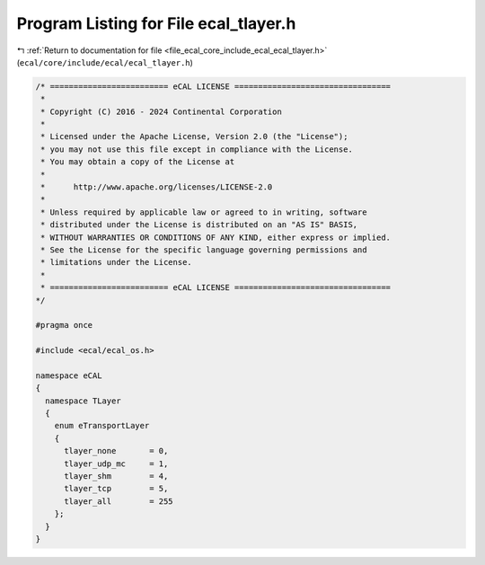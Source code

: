 
.. _program_listing_file_ecal_core_include_ecal_ecal_tlayer.h:

Program Listing for File ecal_tlayer.h
======================================

|exhale_lsh| :ref:`Return to documentation for file <file_ecal_core_include_ecal_ecal_tlayer.h>` (``ecal/core/include/ecal/ecal_tlayer.h``)

.. |exhale_lsh| unicode:: U+021B0 .. UPWARDS ARROW WITH TIP LEFTWARDS

.. code-block:: cpp

   /* ========================= eCAL LICENSE =================================
    *
    * Copyright (C) 2016 - 2024 Continental Corporation
    *
    * Licensed under the Apache License, Version 2.0 (the "License");
    * you may not use this file except in compliance with the License.
    * You may obtain a copy of the License at
    * 
    *      http://www.apache.org/licenses/LICENSE-2.0
    * 
    * Unless required by applicable law or agreed to in writing, software
    * distributed under the License is distributed on an "AS IS" BASIS,
    * WITHOUT WARRANTIES OR CONDITIONS OF ANY KIND, either express or implied.
    * See the License for the specific language governing permissions and
    * limitations under the License.
    *
    * ========================= eCAL LICENSE =================================
   */
   
   #pragma once
   
   #include <ecal/ecal_os.h>
   
   namespace eCAL
   {
     namespace TLayer
     {
       enum eTransportLayer
       {
         tlayer_none       = 0,
         tlayer_udp_mc     = 1,
         tlayer_shm        = 4,
         tlayer_tcp        = 5,
         tlayer_all        = 255
       };
     }
   }
